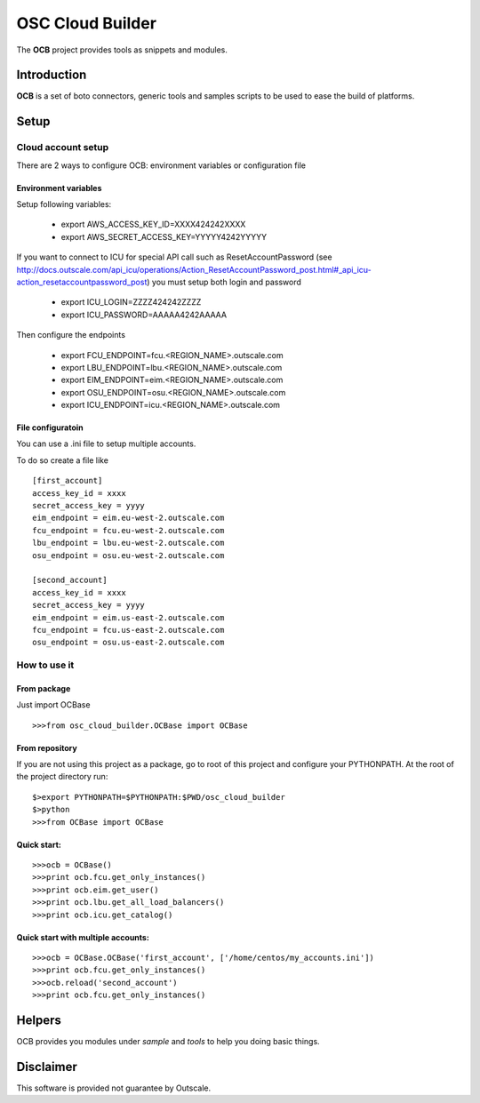##################
 OSC Cloud Builder
##################

The **OCB** project provides tools as snippets and modules.

************
Introduction
************

**OCB** is a set of boto connectors, generic tools and samples scripts to be used to ease the build of platforms.

******
Setup
******

Cloud account setup
=====================
There are 2 ways to configure OCB: environment variables or configuration file



Environment variables
---------------------
Setup following variables:

    - export AWS_ACCESS_KEY_ID=XXXX424242XXXX
    - export AWS_SECRET_ACCESS_KEY=YYYYY4242YYYYY


If you want to connect to ICU for special API call such as ResetAccountPassword  (see http://docs.outscale.com/api_icu/operations/Action_ResetAccountPassword_post.html#_api_icu-action_resetaccountpassword_post) you must setup both login and password

    - export ICU_LOGIN=ZZZZ424242ZZZZ
    - export ICU_PASSWORD=AAAAA4242AAAAA

Then configure the endpoints

    - export FCU_ENDPOINT=fcu.<REGION_NAME>.outscale.com
    - export LBU_ENDPOINT=lbu.<REGION_NAME>.outscale.com
    - export EIM_ENDPOINT=eim.<REGION_NAME>.outscale.com
    - export OSU_ENDPOINT=osu.<REGION_NAME>.outscale.com
    - export ICU_ENDPOINT=icu.<REGION_NAME>.outscale.com


File configuratoin
---------------------
You can use a .ini file to setup multiple accounts.

To do so create a file like
::
	 [first_account]
	 access_key_id = xxxx
	 secret_access_key = yyyy
	 eim_endpoint = eim.eu-west-2.outscale.com
	 fcu_endpoint = fcu.eu-west-2.outscale.com
	 lbu_endpoint = lbu.eu-west-2.outscale.com
	 osu_endpoint = osu.eu-west-2.outscale.com

	 [second_account]
	 access_key_id = xxxx
	 secret_access_key = yyyy
	 eim_endpoint = eim.us-east-2.outscale.com
	 fcu_endpoint = fcu.us-east-2.outscale.com
	 osu_endpoint = osu.us-east-2.outscale.com



How to use it
===============

From package
--------------
Just import OCBase

::

   >>>from osc_cloud_builder.OCBase import OCBase

From repository
----------------
If you are not using this project as a package, go to root of this project and configure your PYTHONPATH. At the root of the project directory run:

::

   $>export PYTHONPATH=$PYTHONPATH:$PWD/osc_cloud_builder
   $>python
   >>>from OCBase import OCBase


Quick start:
--------------

::

   >>>ocb = OCBase()
   >>>print ocb.fcu.get_only_instances()
   >>>print ocb.eim.get_user()
   >>>print ocb.lbu.get_all_load_balancers()
   >>>print ocb.icu.get_catalog()


Quick start with multiple accounts:
-------------------------------------

::

	 >>>ocb = OCBase.OCBase('first_account', ['/home/centos/my_accounts.ini'])
	 >>>print ocb.fcu.get_only_instances()
	 >>>ocb.reload('second_account')
	 >>>print ocb.fcu.get_only_instances()


*******
Helpers
*******

OCB provides you modules under *sample* and *tools* to help you doing basic things.


***********
Disclaimer
***********

This software is provided not guarantee by Outscale.
